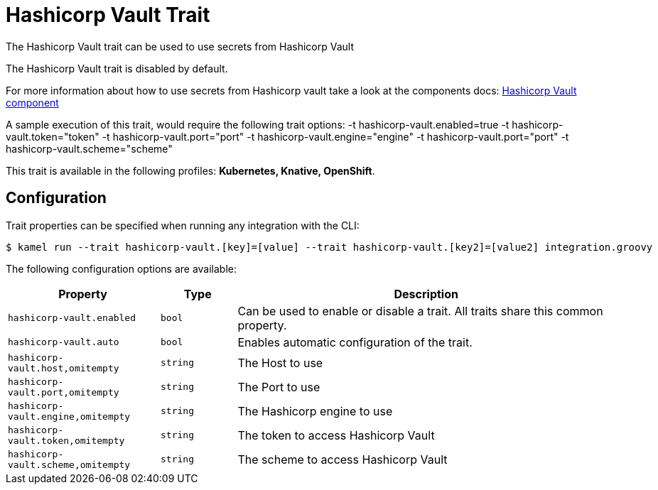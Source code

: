 = Hashicorp Vault Trait

// Start of autogenerated code - DO NOT EDIT! (description)
The Hashicorp Vault trait can be used to use secrets from Hashicorp Vault

The Hashicorp Vault trait is disabled by default.

For more information about how to use secrets from Hashicorp vault take a look at the components docs: xref:components::hashicorp-vault-component.adoc[Hashicorp Vault component]

A sample execution of this trait, would require
the following trait options:
-t hashicorp-vault.enabled=true -t hashicorp-vault.token="token" -t hashicorp-vault.port="port" -t hashicorp-vault.engine="engine" -t hashicorp-vault.port="port" -t hashicorp-vault.scheme="scheme"


This trait is available in the following profiles: **Kubernetes, Knative, OpenShift**.

// End of autogenerated code - DO NOT EDIT! (description)
// Start of autogenerated code - DO NOT EDIT! (configuration)
== Configuration

Trait properties can be specified when running any integration with the CLI:
[source,console]
----
$ kamel run --trait hashicorp-vault.[key]=[value] --trait hashicorp-vault.[key2]=[value2] integration.groovy
----
The following configuration options are available:

[cols="2m,1m,5a"]
|===
|Property | Type | Description

| hashicorp-vault.enabled
| bool
| Can be used to enable or disable a trait. All traits share this common property.

| hashicorp-vault.auto
| bool
| Enables automatic configuration of the trait.

| hashicorp-vault.host,omitempty
| string
| The Host to use

| hashicorp-vault.port,omitempty
| string
| The Port to use

| hashicorp-vault.engine,omitempty
| string
| The Hashicorp engine to use

| hashicorp-vault.token,omitempty
| string
| The token to access Hashicorp Vault

| hashicorp-vault.scheme,omitempty
| string
| The scheme to access Hashicorp Vault

|===

// End of autogenerated code - DO NOT EDIT! (configuration)
